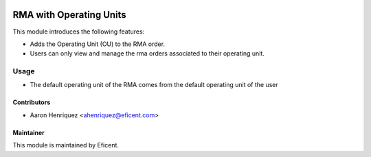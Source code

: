 .. image:: https://img.shields.io/badge/license-LGPLv3-blue.svg
   :target: https://www.gnu.org/licenses/lgpl.html
   :alt: License: LGPL-3

==============================
RMA with Operating Units
==============================

This module introduces the following features:

* Adds the Operating Unit (OU) to the RMA order.

* Users can only view and manage the rma orders associated to their operating
  unit.


Usage
=====

* The default operating unit of the RMA comes from the default operating unit
  of the user


Contributors
------------

* Aaron Henriquez <ahenriquez@eficent.com>


Maintainer
----------

This module is maintained by Eficent.